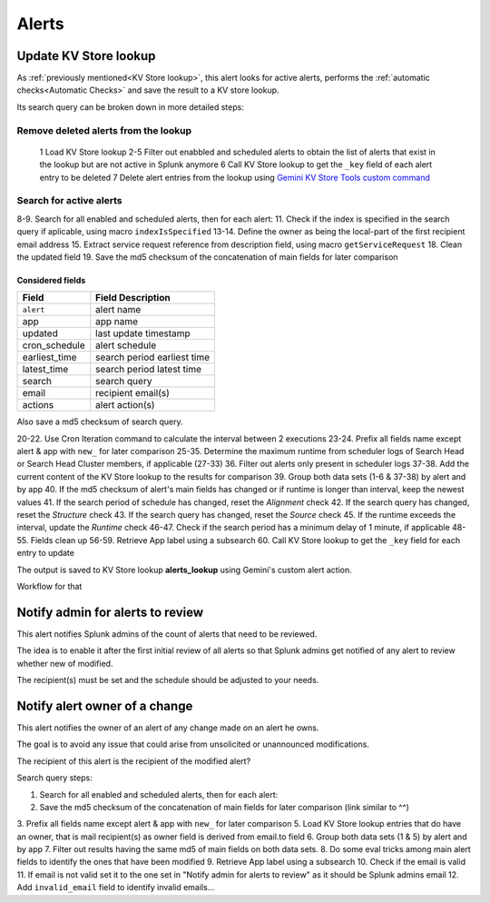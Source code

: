 Alerts
======

Update KV Store lookup
######################

As :ref:`previously mentioned<KV Store lookup>`, this alert looks for active alerts, performs the :ref:`automatic checks<Automatic Checks>` and save the result to a KV store lookup.

Its search query can be broken down in more detailed steps:

Remove deleted alerts from the lookup
------------------------------------------------

  1      Load KV Store lookup
  2-5    Filter out enabbled and scheduled alerts to obtain the list of alerts that exist in the lookup but are not active in Splunk anymore
  6      Call KV Store lookup to get the ``_key`` field of each alert entry to be deleted
  7      Delete alert entries from the lookup using `Gemini KV Store Tools custom command <https://splunkbase.splunk.com/app/3536/#/details>`_

Search for active alerts
------------------------

8-9.    Search for all enabled and scheduled alerts, then for each alert:
11.     Check if the index is specified in the search query if aplicable, using macro ``indexIsSpecified``
13-14.  Define the owner as being the local-part of the first recipient email address
15.     Extract service request reference from description field, using macro ``getServiceRequest``
18.     Clean the updated field
19.     Save the md5 checksum of the concatenation of main fields for later comparison

Considered fields
*****************

+---------------+-----------------------------+
| Field         | Field Description           |
+===============+=============================+
| ``alert``     | alert name                  | 
+---------------+-----------------------------+
| app           | app name                    |
+---------------+-----------------------------+
| updated       | last update timestamp       | 
+---------------+-----------------------------+
| cron_schedule | alert schedule              |
+---------------+-----------------------------+
| earliest_time | search period earliest time |
+---------------+-----------------------------+
| latest_time   | search period latest time   |
+---------------+-----------------------------+
| search        | search query                |
+---------------+-----------------------------+
| email         | recipient email(s)          |
+---------------+-----------------------------+
| actions       | alert action(s)             |
+---------------+-----------------------------+

Also save a md5 checksum of search query.

20-22.  Use Cron Iteration command to calculate the interval between 2 executions
23-24.  Prefix all fields name except alert & app with ``new_`` for later comparison
25-35.  Determine the maximum runtime from scheduler logs of Search Head or Search Head Cluster members, if applicable (27-33)
36.     Filter out alerts only present in scheduler logs
37-38.  Add the current content of the KV Store lookup to the results for comparison
39.     Group both data sets (1-6 & 37-38) by alert and by app
40.     If the md5 checksum of alert's main fields has changed or if runtime is longer than interval, keep the newest values
41.     If the search period of schedule has changed, reset the *Alignment* check
42.     If the search query has changed, reset the *Structure* check
43.     If the search query has changed, reset the *Source* check
45.     If the runtime exceeds the interval, update the *Runtime* check
46-47.  Check if the search period has a minimum delay of 1 minute, if applicable
48-55.  Fields clean up
56-59.  Retrieve App label using a subsearch
60.     Call KV Store lookup to get the ``_key`` field for each entry to update

The output is saved to KV Store lookup **alerts_lookup** using Gemini's custom alert action.

Workflow for that

Notify admin for alerts to review
#################################

This alert notifies Splunk admins of the count of alerts that need to be reviewed.

The idea is to enable it after the first initial review of all alerts so that Splunk admins get notified of any alert to review whether new of modified.

The recipient(s) must be set and the schedule should be adjusted to your needs.

Notify alert owner of a change 
##############################

This alert notifies the owner of an alert of any change made on an alert he owns.

The goal is to avoid any issue that could arise from unsolicited or unannounced modifications.

The recipient of this alert is the recipient of the modified alert?

Search query steps:


1.      Search for all enabled and scheduled alerts, then for each alert:
2.      Save the md5 checksum of the concatenation of main fields for later comparison (link similar to ^^)
3.      Prefix all fields name except alert & app with ``new_`` for later comparison
5.      Load KV Store lookup entries that do have an owner, that is mail recipient(s) as owner field is derived from email.to field
6.      Group both data sets (1 & 5) by alert and by app
7.      Filter out results having the same md5 of main fields on both data sets.
8.      Do some eval tricks among main alert fields to identify the ones that have been modified
9.      Retrieve App label using a subsearch
10.     Check if the email is valid
11.     If email is not valid set it to the one set in "Notify admin for alerts to review" as it should be Splunk admins email
12.     Add ``invalid_email`` field to identify invalid emails...

